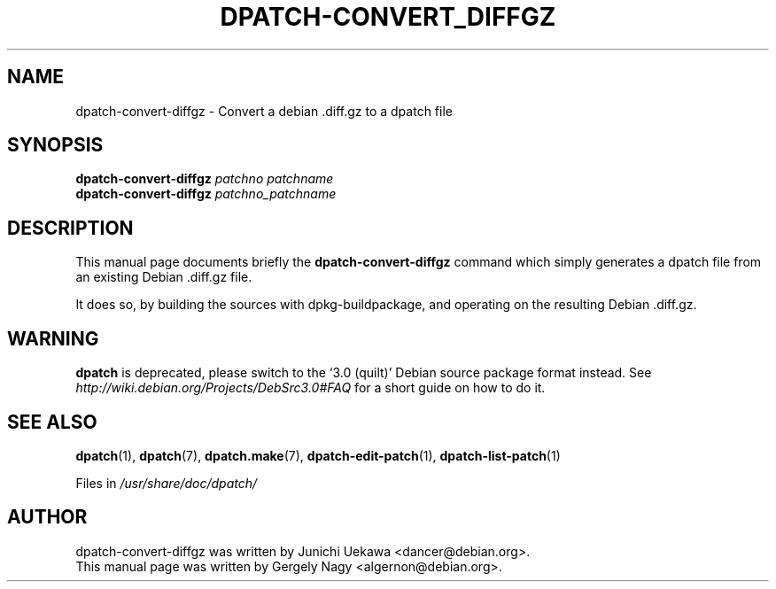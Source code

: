.\"                                      Hey, EMACS: -*- nroff -*-
.TH DPATCH-CONVERT_DIFFGZ 1 "Dec 13, 2011" DPATCH
.SH NAME
dpatch-convert-diffgz \- Convert a debian .diff.gz to a dpatch file
.SH SYNOPSIS
.BI dpatch\-convert\-diffgz " patchno patchname"
.br
.BI dpatch\-convert\-diffgz " patchno_patchname"
.SH DESCRIPTION
This manual page documents briefly the
.B dpatch\-convert\-diffgz
command which simply generates a dpatch file from an existing Debian .diff.gz
file.

It does so, by building the sources with dpkg-buildpackage, and operating on the
resulting Debian .diff.gz.

.SH WARNING
.B dpatch
is deprecated, please switch to the `3.0 (quilt)' Debian source
package format instead. See
.I http://wiki.debian.org/Projects/DebSrc3.0#FAQ
for a short guide on how to do it.

.SH "SEE ALSO"
.BR "dpatch" "(1), "
.BR "dpatch" "(7), "
.BR "dpatch.make" "(7), "
.BR "dpatch\-edit\-patch" "(1), "
.BR "dpatch\-list\-patch" "(1) "

.RI "Files in " "/usr/share/doc/dpatch/"
.SH AUTHOR
dpatch\-convert\-diffgz was written by Junichi Uekawa <dancer@debian.org>.
.br
This manual page was written by Gergely Nagy <algernon@debian.org>.

.\" arch-tag: d42717d2-2974-4709-9f99-1076d6e2851b

